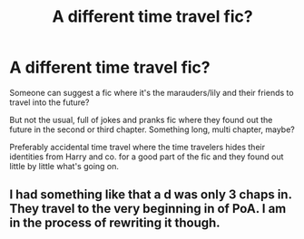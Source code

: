 #+TITLE: A different time travel fic?

* A different time travel fic?
:PROPERTIES:
:Author: The_Notes7
:Score: 5
:DateUnix: 1600806435.0
:DateShort: 2020-Sep-22
:FlairText: Request
:END:
Someone can suggest a fic where it's the marauders/lily and their friends to travel into the future?

But not the usual, full of jokes and pranks fic where they found out the future in the second or third chapter. Something long, multi chapter, maybe?

Preferably accidental time travel where the time travelers hides their identities from Harry and co. for a good part of the fic and they found out little by little what's going on.


** I had something like that a d was only 3 chaps in. They travel to the very beginning in of PoA. I am in the process of rewriting it though.
:PROPERTIES:
:Author: Jon_Riptide
:Score: 2
:DateUnix: 1600808176.0
:DateShort: 2020-Sep-23
:END:
